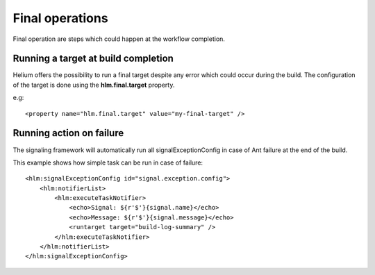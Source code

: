 ..
    ============================================================================ 
    Name        : final.rst
    Part of     : Helium 
    
    Copyright (c) 2009 Nokia Corporation and/or its subsidiary(-ies).
    All rights reserved.
    This component and the accompanying materials are made available
    under the terms of the License "Eclipse Public License v1.0"
    which accompanies this distribution, and is available
    at the URL "http://www.eclipse.org/legal/epl-v10.html".
    
    Initial Contributors:
    Nokia Corporation - initial contribution.
    
    Contributors:
    
    Description:
    
    ============================================================================

.. index::
  single: Stage - Final operations

Final operations
================

Final operation are steps which could happen at the workflow completion.


Running a target at build completion
------------------------------------

Helium offers the possibility to run a final target despite any error which could occur during the build.
The configuration of the target is done using the **hlm.final.target** property.

e.g:
::
   
   <property name="hlm.final.target" value="my-final-target" />
   

Running action on failure
-------------------------

The signaling framework will automatically run all signalExceptionConfig in case of Ant failure at the
end of the build. 

This example shows how simple task can be run in case of failure: 
::
   
       <hlm:signalExceptionConfig id="signal.exception.config">
           <hlm:notifierList>
               <hlm:executeTaskNotifier>
                   <echo>Signal: ${r'$'}{signal.name}</echo>
                   <echo>Message: ${r'$'}{signal.message}</echo>
                   <runtarget target="build-log-summary" />
               </hlm:executeTaskNotifier>
           </hlm:notifierList>
       </hlm:signalExceptionConfig>
   


